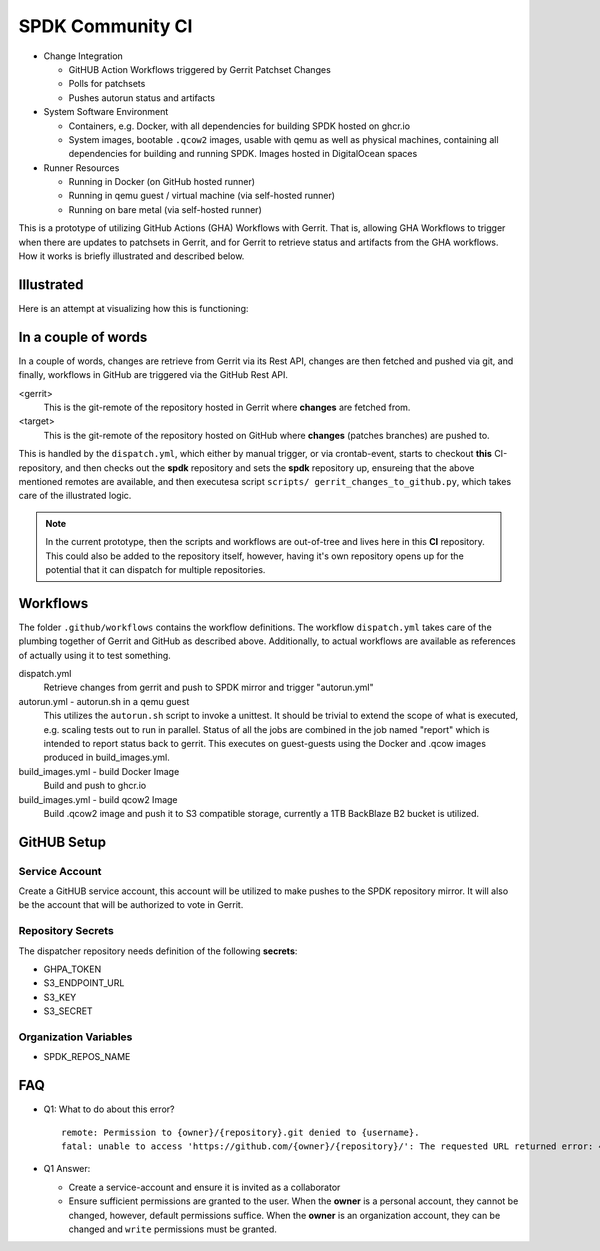 SPDK Community CI
=================

* Change Integration

  - GitHUB Action Workflows triggered by Gerrit Patchset Changes
  - Polls for patchsets
  - Pushes autorun status and artifacts

* System Software Environment

  - Containers, e.g. Docker, with all dependencies for building SPDK hosted
    on ghcr.io
  - System images, bootable ``.qcow2`` images, usable with qemu as well as
    physical machines, containing all dependencies for building and running
    SPDK. Images hosted in DigitalOcean spaces

* Runner Resources

  - Running in Docker (on GitHub hosted runner)
  - Running in qemu guest / virtual machine (via self-hosted runner)
  - Running on bare metal (via self-hosted runner)

This is a prototype of utilizing GitHub Actions (GHA) Workflows with Gerrit.
That is, allowing GHA Workflows to trigger when there are updates to patchsets
in Gerrit, and for Gerrit to retrieve status and artifacts from the GHA
workflows. How it works is briefly illustrated and described below.

Illustrated
-----------

Here is an attempt at visualizing how this is functioning:

.. figure:: docs/diagram.png
   :alt: Workflow diagram
   :width: 500px

In a couple of words
--------------------

In a couple of words, changes are retrieve from Gerrit via its Rest API, changes
are then fetched and pushed via git, and finally, workflows in GitHub are
triggered via the GitHub Rest API.

<gerrit>
  This is the git-remote of the repository hosted in Gerrit where **changes**
  are fetched from.

<target>
  This is the git-remote of the repository hosted on GitHub where **changes**
  (patches branches) are pushed to.

This is handled by the ``dispatch.yml``, which either by manual trigger, or
via crontab-event, starts to checkout **this** CI-repository, and then checks
out the **spdk** repository and sets the **spdk** repository up, ensureing that
the above mentioned remotes are available, and then executesa script ``scripts/
gerrit_changes_to_github.py``, which takes care of the illustrated logic.

.. note::

   In the current prototype, then the scripts and workflows are out-of-tree
   and lives here in this **CI** repository. This could also be added to the
   repository itself, however, having it's own repository opens up for the
   potential that it can dispatch for multiple repositories.

Workflows
---------

The folder ``.github/workflows`` contains the workflow definitions. The workflow
``dispatch.yml`` takes care of the plumbing together of Gerrit and GitHub as
described above. Additionally, to actual workflows are available as references
of actually using it to test something.

dispatch.yml
  Retrieve changes from gerrit and push to SPDK mirror and trigger "autorun.yml"

autorun.yml - autorun.sh in a qemu guest
  This utilizes the ``autorun.sh`` script to invoke a unittest. It should
  be trivial to extend the scope of what is executed, e.g. scaling tests out
  to run in parallel. Status of all the jobs are combined in the job named
  "report" which is intended to report status back to gerrit. This executes on
  guest-guests using the Docker and .qcow images produced in build_images.yml.
  
build_images.yml - build Docker Image
  Build and push to ghcr.io

build_images.yml - build qcow2 Image
  Build .qcow2 image and push it to S3 compatible storage, currently a 1TB
  BackBlaze B2 bucket is utilized.

GitHUB Setup
------------

Service Account
~~~~~~~~~~~~~~~

Create a GitHUB service account, this account will be utilized to make pushes to
the SPDK repository mirror. It will also be the account that will be authorized
to vote in Gerrit.

Repository Secrets
~~~~~~~~~~~~~~~~~~

The dispatcher repository needs definition of the following **secrets**:

* GHPA_TOKEN
* S3_ENDPOINT_URL
* S3_KEY
* S3_SECRET

Organization Variables
~~~~~~~~~~~~~~~~~~~~~~

* SPDK_REPOS_NAME

FAQ
---

* Q1: What to do about this error?

  ::

    remote: Permission to {owner}/{repository}.git denied to {username}.
    fatal: unable to access 'https://github.com/{owner}/{repository}/': The requested URL returned error: 403

* Q1 Answer:

  - Create a service-account and ensure it is invited as a collaborator
  - Ensure sufficient permissions are granted to the user.
    When the **owner** is a personal account, they cannot be changed, however,
    default permissions suffice.
    When the **owner** is an organization account, they can be changed and
    ``write`` permissions must be granted.